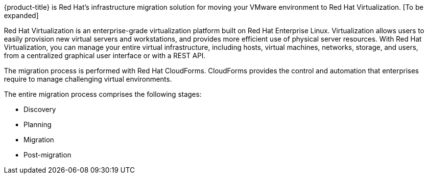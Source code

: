 [[Overview_of_infrastructure_migration_solution]]

{product-title} is Red Hat's infrastructure migration solution for moving your VMware environment to Red Hat Virtualization. [To be expanded]

Red Hat Virtualization is an enterprise-grade virtualization platform built on Red Hat Enterprise Linux. Virtualization allows users to easily provision new virtual servers and workstations, and provides more efficient use of physical server resources. With Red Hat Virtualization, you can manage your entire virtual infrastructure, including hosts, virtual machines, networks, storage, and users, from a centralized graphical user interface or with a REST API.

The migration process is performed with Red Hat CloudForms. CloudForms provides the control and automation that enterprises require to manage challenging virtual environments.

The entire migration process comprises the following stages:

* Discovery
* Planning
* Migration
* Post-migration

